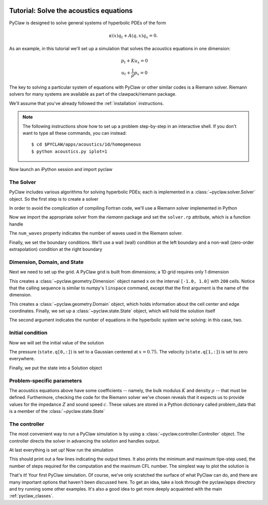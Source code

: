   .. _pyclaw_tutorial:
  
***************************************
Tutorial: Solve the acoustics equations
***************************************

PyClaw is designed to solve general systems of hyperbolic PDEs of the form

.. math::
   \begin{equation}
        \kappa(x) q_t + A(q,x) q_x = 0.
    \end{equation}

As an example, in this tutorial we'll set up a simulation that solves 
the acoustics equations in one dimension:

.. math::
   \begin{eqnarray}
        &p_t + K u_x = 0\\
        &u_t + \frac{1}{\rho} p_x = 0
    \end{eqnarray}

The key to solving a particular system of equations with PyClaw or other similar 
codes is a Riemann solver.  Riemann solvers for many systems are available as part 
of the clawpack/riemann package. 

We'll assume that you've already followed the :ref:`installation` instructions.

.. note::
   The following instructions show how to set up a problem step-by-step in an
   interactive shell.  If you don't want to type all these commands, you can
   instead::
   
    $ cd $PYCLAW/apps/acoustics/1d/homogeneous 
    $ python acoustics.py iplot=1

Now launch an iPython session and import pyclaw

.. doctest::

    >>> import pyclaw

The Solver
===========
PyClaw includes various algorithms for solving hyperbolic PDEs; each is implemented
in a :class:`~pyclaw.solver.Solver` object.  So the first step is to create a solver

.. doctest::

    >>> solver = pyclaw.ClawSolver1D()

In order to avoid the complication of compiling Fortran code, we'll use a
Riemann solver implemented in Python

.. doctest::

    >>> solver.kernel_language = 'Python'

Now we import the appropriate solver from the `riemann` package and set the 
``solver.rp`` attribute, which is a function handle

.. doctest::

    >>> from riemann import rp_acoustics
    >>> solver.rp = rp_acoustics.rp_acoustics_1d
    >>> solver.num_waves = 2

The ``num_waves`` property indicates the number of waves used in the Riemann solver.

Finally, we set the boundary conditions.  We'll use a wall (wall)
condition at the left boundary and a non-wall (zero-order extrapolation)
condition at the right boundary

.. doctest::

    >>> solver.bc_lower[0] = pyclaw.BC.wall
    >>> solver.bc_upper[0] = pyclaw.BC.extrap

Dimension, Domain, and State
============================
Next we need to set up the grid.  A PyClaw grid is built from dimensions;
a 1D grid requires only 1 dimension

.. doctest::

    >>> x = pyclaw.Dimension('x', -1.0, 1.0, 200)
    
This creates a :class:`~pyclaw.geometry.Dimension` object named ``x``  on the interval ``[-1.0, 1.0]`` with ``200``
cells.  Notice that the calling sequence is similar to numpy's ``linspace``
command, except that the first argument is the name of the dimension.

.. doctest::

    >>> domain = pyclaw.Domain(x)

This creates a :class:`~pyclaw.geometry.Domain` object, which holds information about the cell center
and edge coordinates.  Finally, we set up a :class:`~pyclaw.state.State`
object, which will hold the solution itself

.. doctest::

    >>> state = pyclaw.State(domain,2)

The second argument indicates the number of equations in the hyperbolic
system we're solving: in this case, two.

Initial condition
=================
Now we will set the initial value of the solution

.. doctest::

    >>> xc = domain.grid.x.centers
    >>> from numpy import exp
    >>> state.q[0,:] = exp(-100 * (xc-0.75)**2)
    >>> state.q[1,:] = 0.

The pressure (``state.q[0,:]``) is set to a Gaussian centered at :math:`x=0.75`.
The velocity (``state.q[1,:]``) is set to zero everywhere.

Finally, we put the state into a Solution object

.. doctest::

    >>> solution = pyclaw.Solution(state,domain)

Problem-specific parameters
===========================
The acoustics equations above have some coefficients -- namely, the
bulk modulus :math:`K` and density :math:`\rho` -- that must be defined.
Furthermore, checking the code for the Riemann solver we've chosen
reveals that it expects us to provide values for the impedance :math:`Z`
and sound speed :math:`c`.  These values are stored in a Python dictionary
called problem_data that is a member of the :class:`~pyclaw.state.State`

.. doctest::

    >>> from math import sqrt
    >>> rho = 1.0
    >>> bulk = 1.0
    >>> state.problem_data['rho'] = rho
    >>> state.problem_data['bulk'] = bulk
    >>> state.problem_data['zz'] = sqrt(rho*bulk)
    >>> state.problem_data['cc'] = sqrt(bulk/rho)

The controller
===================
The most convenient way to run a PyClaw simulation is by using a
:class:`~pyclaw.controller.Controller` object.  The controller
directs the solver in advancing the solution and handles output.

.. doctest::

    >>> controller = pyclaw.Controller()
    >>> controller.solution = solution
    >>> controller.solver = solver
    >>> controller.tfinal = 1.0

At last everything is set up!  Now run the simulation

.. doctest::

    >>> controller.run()
    {'dtmin': 0.0010000000000000009, 'dtmax': 0.0090000000000000011, 'numsteps': 12, 'cflmax': 0.90000000000000013}	

This should print out a few lines indicating the output times. It also prints the minimum and maximum tipe-step used, the number of steps required for the computation and the maximum CFL number. The simplest way to plot the solution is

.. doctest::

    >>> from pyclaw import plot
    >>> plot.interactive_plot() # doctest: +SKIP
    

That's it!  Your first PyClaw simulation.  Of course, we've only
scratched the surface of what PyClaw can do, and there are many
important options that haven't been discussed here.  To get an
idea, take a look through the pyclaw/apps directory and try running
some other examples.  It's also a good idea to get more deeply
acquainted with the main :ref:`pyclaw_classes`.
